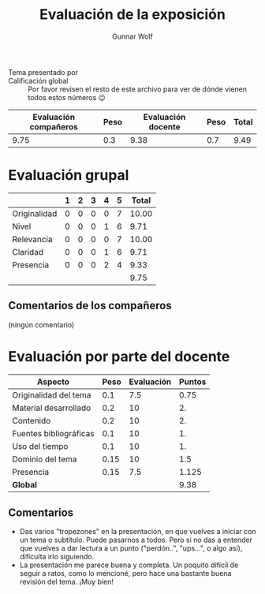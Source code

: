 #+title: Evaluación de la exposición
#+author: Gunnar Wolf

* 

- Tema presentado por :: 
- Calificación global :: Por favor revisen el resto de este archivo para ver de
  dónde vienen todos estos números 😉

|------------------------+------+--------------------+------+---------|
| Evaluación  compañeros | Peso | Evaluación docente | Peso | *Total* |
|------------------------+------+--------------------+------+---------|
|                   9.75 |  0.3 |               9.38 |  0.7 |    9.49 |
|------------------------+------+--------------------+------+---------|
#+TBLFM: @2$5=$1*$2+$3*$4;f-2

* Evaluación grupal

|              | 1 | 2 | 3 | 4 | 5 | Total |
|--------------+---+---+---+---+---+-------|
| Originalidad | 0 | 0 | 0 | 0 | 7 | 10.00 |
| Nivel        | 0 | 0 | 0 | 1 | 6 |  9.71 |
| Relevancia   | 0 | 0 | 0 | 0 | 7 | 10.00 |
| Claridad     | 0 | 0 | 0 | 1 | 6 |  9.71 |
| Presencia    | 0 | 0 | 0 | 2 | 4 |  9.33 |
|--------------+---+---+---+---+---+-------|
|              |   |   |   |   |   |  9.75 |
#+TBLFM: @2$7..@6$7=10 * (0.2*$2 + 0.4*$3 + 0.6*$4 + 0.8*$5 + $6 ) / vsum($2..$6); f-2::@7$7=vmean(@2$7..@6$7); f-2

** Comentarios de los compañeros

(ningún comentario)

* Evaluación por parte del docente

| *Aspecto*              | *Peso* | *Evaluación* | *Puntos* |
|------------------------+--------+--------------+----------|
| Originalidad del tema  |    0.1 |          7.5 |     0.75 |
| Material desarrollado  |    0.2 |           10 |       2. |
| Contenido              |    0.2 |           10 |       2. |
| Fuentes bibliográficas |    0.1 |           10 |       1. |
| Uso del tiempo         |    0.1 |           10 |       1. |
| Dominio del tema       |   0.15 |           10 |      1.5 |
| Presencia              |   0.15 |          7.5 |    1.125 |
|------------------------+--------+--------------+----------|
| *Global*               |        |              |     9.38 |
#+TBLFM: @<<$4..@>>$4=$2*$3::$4=vsum(@<<..@>>);f-2

** Comentarios
- Das varios "tropezones" en la presentación, en que vuelves a iniciar con un
  tema o subtítulo. Puede pasarnos a todos. Pero si no das a entender que
  vuelves a dar lectura a un punto ("perdón..", "ups...", o algo así), dificulta
  irlo siguiendo.
- La presentación me parece buena y completa. Un poquito difícil de seguir a
  ratos, como lo mencioné, pero hace una bastante buena revisión del tema. ¡Muy
  bien!
